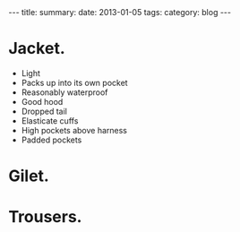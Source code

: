 #+STARTUP: showall indent
#+STARTUP: hidestars
#+OPTIONS: H:2 num:nil tags:nil toc:nil timestamps:nil
#+BEGIN_HTML
---
title:
summary:
date: 2013-01-05
tags:
category: blog

---
#+END_HTML

* Jacket.
- Light
- Packs up into its own pocket
- Reasonably waterproof
- Good hood
- Dropped tail
- Elasticate cuffs
- High pockets above harness
- Padded pockets


* Gilet.

* Trousers.
